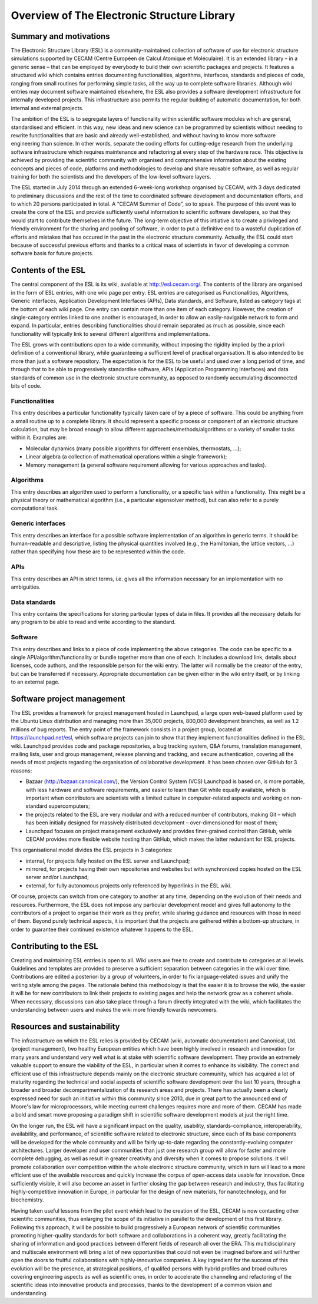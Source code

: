 Overview of The Electronic Structure Library
============================================

Summary and motivations
-----------------------

The Electronic Structure Library (ESL) is a community-maintained collection of
software of use for electronic structure simulations supported by CECAM (Centre
Européen de Calcul Atomique et Moléculaire). It is an extended library – in a
generic sense – that can be employed by everybody to build their own scientific
packages and projects. It features a structured wiki which contains entries
documenting functionalities, algorithms, interfaces, standards and pieces of
code, ranging from small routines for performing simple tasks, all the way up
to complete software libraries. Although wiki entries may document software
maintained elsewhere, the ESL also provides a software development
infrastructure for internally developed projects. This infrastructure also
permits the regular building of automatic documentation, for both internal and
external projects.

The ambition of the ESL is to segregate layers of functionality within
scientific software modules which are general, standardised and efficient. In
this way, new ideas and new science can be programmed by scientists without
needing to rewrite functionalities that are basic and already well-established,
and without having to know more software engineering than science. In other
words, separate the coding efforts for cutting-edge research from the
underlying software infrastructure which requires maintenance and refactoring
at every step of the hardware race. This objective is achieved by providing the
scientific community with organised and comprehensive information about the
existing concepts and pieces of code, platforms and methodologies to develop
and share reusable software, as well as regular training for both the
scientists and the developers of the low-level software layers.

The ESL started in July 2014 through an extended 6-week-long workshop organised
by CECAM, with 3 days dedicated to preliminary discussions and the rest of the
time to coordinated software development and documentation efforts, and to
which 20 persons participated in total. A “CECAM Summer of Code”, so to speak.
The purpose of this event was to create the core of the ESL and provide
sufficiently useful information to scientific software developers, so that they
would start to contribute themselves in the future. The long-term objective of
this intiative is to create a privileged and friendly environment for the
sharing and pooling of software, in order to put a definitive end to a wasteful
duplication of efforts and mistakes that has occured in the past in the
electronic structure community. Actually, the ESL could start because of
successful previous efforts and thanks to a critical mass of scientists in
favor of developing a common software basis for future projects.


Contents of the ESL
-------------------

The central component of the ESL is its wiki, available at
http://esl.cecam.org/. The contents of the library are organised in the form of
ESL entries, with one wiki page per entry. ESL entries are categorised as
Functionalities, Algorithms, Generic interfaces, Application Development
Interfaces (APIs), Data standards, and Software, listed as category tags at the
bottom of each wiki page. One entry can contain more than one item of each
category. However, the creation of single-category entries linked to one
another is encouraged, in order to allow an easily-navigable network to form
and expand. In particular, entries describing functionalities should remain
separated as much as possible, since each functionality will typically link to
several different algorithms and implementations.

The ESL grows with contributions open to a wide community, without imposing the
rigidity implied by the a priori definition of a conventional library, while
guaranteeing a sufficient level of practical organisation. It is also intended
to be more than just a software repository. The expectation is for the ESL to
be useful and used over a long period of time, and through that to be able to
progressively standardise software, APIs (Application Programming Interfaces)
and data standards of common use in the electronic structure community, as
opposed to randomly accumulating disconnected bits of code.


Functionalities
~~~~~~~~~~~~~~~

This entry describes a particular functionality typically taken care of by a
piece of software. This could be anything from a small routine up to a complete
library. It should represent a specific process or component of an electronic
structure calculation, but may be broad enough to allow different
approaches/methods/algorithms or a variety of smaller tasks within it. Examples
are:

- Molecular dynamics (many possible algorithms for different ensembles, thermostats, ...);
- Linear algebra (a collection of mathematical operations within a single framework);
- Memory management (a general software requirement allowing for various approaches and tasks).


Algorithms
~~~~~~~~~~

This entry describes an algorithm used to perform a functionality, or a
specific task within a functionality. This might be a physical theory or
mathematical algorithm (i.e., a particular eigensolver method), but can also
refer to a purely computational task.


Generic interfaces
~~~~~~~~~~~~~~~~~~

This entry describes an interface for a possible software implementation of an
algorithm in generic terms. It should be human-readable and descriptive,
listing the physical quantities involved (e.g., the Hamiltonian, the lattice
vectors, ...) rather than specifying how these are to be represented within the
code.


APIs
~~~~

This entry describes an API in strict terms, i.e. gives all the information
necessary for an implementation with no ambiguities.


Data standards
~~~~~~~~~~~~~~

This entry contains the specifications for storing particular types of data in
files. It provides all the necessary details for any program to be able to read
and write according to the standard.


Software
~~~~~~~~

This entry describes and links to a piece of code implementing the above
categories. The code can be specific to a single API/algorithm/functionality or
bundle together more than one of each. It includes a download link, details
about licenses, code authors, and the responsible person for the wiki entry.
The latter will normally be the creator of the entry, but can be transferred if
necessary. Appropriate documentation can be given either in the wiki entry
itself, or by linking to an external page.


Software project management
---------------------------

The ESL provides a framework for project management hosted in Launchpad, a
large open web-based platform used by the Ubuntu Linux distribution and
managing more than 35,000 projects, 800,000 development branches, as well as
1.2 millions of bug reports. The entry point of the framework consists in a
project group, located at https://launchpad.net/esl, which software projects
can join to show that they implement functionalities defined in the ESL wiki.
Launchpad provides code and package repositories, a bug tracking system, Q&A
forums, translation management, mailing lists, user and group management,
release planning and tracking, and secure authentication, covering all the
needs of most projects regarding the organisation of collaborative development.
It has been chosen over GitHub for 3 reasons:

- Bazaar (http://bazaar.canonical.com/), the Version Control System (VCS)
  Launchpad is based on, is more portable, with less hardware and software
  requirements, and easier to learn than Git while equally available, which is
  important when contributors are scientists with a limited culture in
  computer-related aspects and working on non-standard supercomputers;
- the projects related to the ESL are very modular and with a reduced number of
  contributors, making Git – which has been initially designed for massively
  distributed development – over-dimensioned for most of them;
- Launchpad focuses on project management exclusively and provides
  finer-grained control than GitHub, while CECAM provides more flexible website
  hosting than GitHub, which makes the latter redundant for ESL projects.

This organisational model divides the ESL projects in 3 categories:

- internal, for projects fully hosted on the ESL server and Launchpad;
- mirrored, for projects having their own repositories and websites but with
  synchronized copies hosted on the ESL server and/or Launchpad;
- external, for fully autonomous projects only referenced by hyperlinks in the
  ESL wiki.

Of course, projects can switch from one category to another at any time,
depending on the evolution of their needs and resources. Furthermore, the ESL
does not impose any particular development model and gives full autonomy to the
contributors of a project to organise their work as they prefer, while sharing
guidance and resources with those in need of them. Beyond purely technical
aspects, it is important that the projects are gathered within a bottom-up
structure, in order to guarantee their continued existence whatever happens to
the ESL.


Contributing to the ESL
-----------------------

Creating and maintaining ESL entries is open to all. Wiki users are free to
create and contribute to categories at all levels. Guidelines and templates are
provided to preserve a sufficient separation between categories in the wiki
over time. Contributions are edited a posteriori by a group of volunteers, in
order to fix language-related issues and unify the writing style among the
pages. The rationale behind this methodology is that the easier it is to browse
the wiki, the easier it will be for new contributors to link their projects to
existing pages and help the network grow as a coherent whole. When necessary,
discussions can also take place through a forum directly integrated with the
wiki, which facilitates the understanding between users and makes the wiki more
friendly towards newcomers.


Resources and sustainability
----------------------------

The infrastructure on which the ESL relies is provided by CECAM (wiki,
automatic documentation) and Canonical, Ltd. (project management), two healthy
European entities which have been highly involved in research and innovation
for many years and understand very well what is at stake with scientific
software development. They provide an extremely valuable support to ensure the
viability of the ESL, in particular when it comes to enhance its visibility.
The correct and efficient use of this infrastructure depends mainly on the
electronic structure community, which has acquired a lot of maturity regarding
the technical and social aspects of scientific software development over the
last 10 years, through a broader and broader decompartmentalization of its
research areas and projects. There has actually been a clearly expressed need
for such an initiative within this community since 2010, due in great part to
the announced end of Moore's law for microprocessors, while meeting current
challenges requires more and more of them. CECAM has made a bold and smart move
proposing a paradigm shift in scientific software development models at just
the right time.

On the longer run, the ESL will have a significant impact on the quality,
usability, standards-compliance, interoperability, availability, and
performance, of scientific software related to electronic structure, since each
of its base components will be developed for the whole community and will be
fairly up-to-date regarding the constantly-evolving computer architectures.
Larger developer and user communities than just one research group will allow
for faster and more complete debugging, as well as result in greater creativity
and diversity when it comes to propose solutions. It will promote collaboration
over competition within the whole electronic structure community, which in turn
will lead to a more efficient use of the available resources and quickly
increase the corpus of open-access data usable for innovation. Once
sufficiently visible, it will also become an asset in further closing the gap
between research and industry, thus facilitating highly-competitive innovation
in Europe, in particular for the design of new materials, for nanotechnology,
and for biochemistry.

Having taken useful lessons from the pilot event which lead to the creation of
the ESL, CECAM is now contacting other scientific communities, thus enlarging
the scope of its initiative in parallel to the development of this first
library. Following this approach, it will be possible to build progressively a
European network of scientific communities promoting higher-quality standards
for both software and collaborations in a coherent way, greatly facilitating
the sharing of information and good practices between different fields of
research all over the ERA. This multidisciplinary and multiscale environment
will bring a lot of new opportunities that could not even be imagined before
and will further open the doors to fruitful collaborations with
highly-innovative companies. A key ingredient for the success of this evolution
will be the presence, at strategical positions, of qualifed persons with hybrid
profiles and broad cultures covering engineering aspects as well as scientific
ones, in order to accelerate the channeling and refactoring of the scientific
ideas into innovative products and processes, thanks to the development of a
common vision and understanding.
